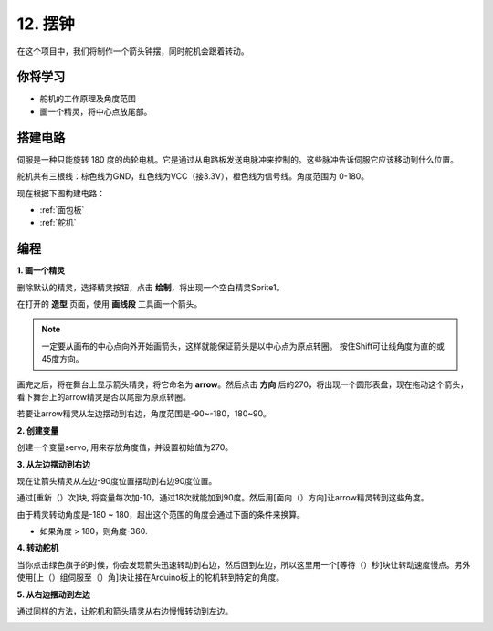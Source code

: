 12. 摆钟
=====================

在这个项目中，我们将制作一个箭头钟摆，同时舵机会跟着转动。

.. image:: img/12_pun.png

你将学习
---------------------

- 舵机的工作原理及角度范围
- 画一个精灵，将中心点放尾部。

搭建电路
-----------------------

伺服是一种只能旋转 180 度的齿轮电机。它是通过从电路板发送电脉冲来控制的。这些脉冲告诉伺服它应该移动到什么位置。

舵机共有三根线：棕色线为GND，红色线为VCC（接3.3V），橙色线为信号线。角度范围为 0-180。

现在根据下图构建电路：

.. image:: img/12_circuit.png

* :ref:`面包板`
* :ref:`舵机` 

编程
------------------

**1. 画一个精灵**

删除默认的精灵，选择精灵按钮，点击 **绘制**，将出现一个空白精灵Sprite1。

.. image:: img/12_paint1.png

在打开的 **造型** 页面，使用 **画线段** 工具画一个箭头。

.. note::

    一定要从画布的中心点向外开始画箭头，这样就能保证箭头是以中心点为原点转圈。
    按住Shift可让线角度为直的或45度方向。

.. image:: img/12_paint2.png

画完之后，将在舞台上显示箭头精灵，将它命名为 **arrow**。然后点击 **方向** 后的270，将出现一个圆形表盘，现在拖动这个箭头，看下舞台上的arrow精灵是否以尾部为原点转圈。

.. image:: img/12_paint3.png

若要让arrow精灵从左边摆动到右边，角度范围是-90~-180，180~90。

.. image:: img/12_paint4.png

.. image:: img/12_paint5.png

**2. 创建变量**

创建一个变量servo, 用来存放角度值，并设置初始值为270。

.. image:: img/12_servo.png

**3. 从左边摆动到右边**

现在让箭头精灵从左边-90度位置摆动到右边90度位置。

通过[重新（）次]块, 将变量每次加-10，通过18次就能加到90度。然后用[面向（）方向]让arrow精灵转到这些角度。

由于精灵转动角度是-180 ~ 180，超出这个范围的角度会通过下面的条件来换算。

* 如果角度 > 180，则角度-360.

.. image:: img/12_servo1.png

**4. 转动舵机**

当你点击绿色旗子的时候，你会发现箭头迅速转动到右边，然后回到左边，所以这里用一个[等待（）秒]块让转动速度慢点。另外使用[上（）组伺服至（）角]块让接在Arduino板上的舵机转到特定的角度。

.. image:: img/12_servo2.png

**5. 从右边摆动到左边**

通过同样的方法，让舵机和箭头精灵从右边慢慢转动到左边。

.. image:: img/12_servo3.png


